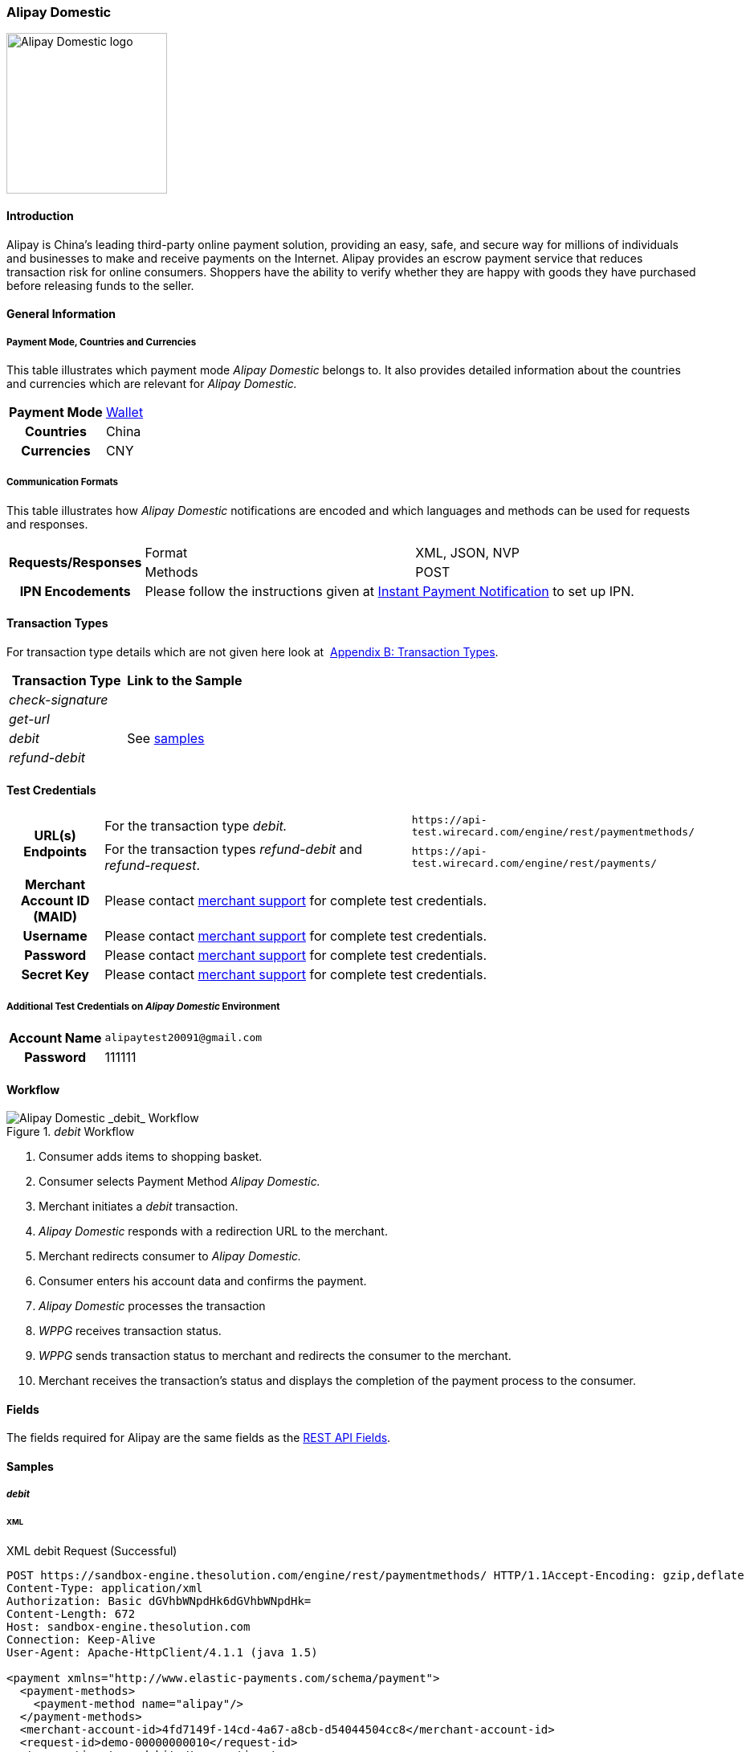 [#API_AlipayDomestic]
=== Alipay Domestic

image::images/11-03-alipay-domestic/AlipayDomestic_logo.jpg[alt=Alipay Domestic logo, width=200, align="right"]

[#API_AlipayDomestic_Introduction]
==== Introduction

Alipay is China's leading third-party online payment solution, providing
an easy, safe, and secure way for millions of individuals and businesses
to make and receive payments on the Internet. Alipay provides an escrow
payment service that reduces transaction risk for online consumers.
Shoppers have the ability to verify whether they are happy with goods
they have purchased before releasing funds to the seller.

[#API_AlipayDomestic_General]
==== General Information

[#API_AlipayDomestic_General_PaymentMode]
===== Payment Mode, Countries and Currencies

This table illustrates which payment mode _Alipay Domestic_ belongs
to. It also provides detailed information about the countries and
currencies which are relevant for _Alipay Domestic._

[cols="20h,80"]
|===
| Payment Mode | <<PaymentMethods_PaymentMode_Wallet, Wallet>>
| Countries | China
| Currencies | CNY
|===

[#API_AlipayDomestic_General_CommunicationFormats]
===== Communication Formats

This table illustrates how _Alipay Domestic_ notifications are encoded
and which languages and methods can be used for requests and responses.

[cols="20,40,40"]
|===
.2+h| Requests/Responses |Format  |XML, JSON, NVP
                         |Methods |POST
h| IPN Encodements     2+|Please follow the instructions given at
<<GeneralPlatformFeatures_IPN_NotificationExample_Alternative, Instant Payment Notification>> to set up IPN.
|===

[#API_AlipayDomestic_TransactionTypes]
==== Transaction Types

For transaction type details which are not given here look at 
<<AppendixB, Appendix B: Transaction Types>>.

[cols="e,"]
|===
| Transaction Type | Link to the Sample

| check-signature  |
| get-url          |
| debit            | See <<API_AlipayDomestic_Samples_Debit, samples>>
| refund-debit     | 
|===

[#AlipayDomestic_TestCredentials]
==== Test Credentials

[cols="15,55,30"]
|===
.2+h| URL(s) Endpoints
|For the transaction type _debit._
|``\https://api-test.wirecard.com/engine/rest/paymentmethods/``
|For the transaction types _refund-debit_ and _refund-request_.
|``\https://api-test.wirecard.com/engine/rest/payments/``

h| Merchant Account ID (MAID)
2+|Please contact <<ContactUs, merchant support>> for complete test credentials.

h| Username
2+|Please contact <<ContactUs, merchant support>> for complete test credentials.

h| Password
2+|Please contact <<ContactUs, merchant support>> for complete test credentials.

h| Secret Key
2+|Please contact <<ContactUs, merchant support>> for complete test credentials.
|===

[#API_AlipayDomestic_TestCredentials_Additional]
===== Additional Test Credentials on _Alipay Domestic_ Environment

[cols="20h, 80"]
|===
| Account Name | ``\alipaytest20091@gmail.com``
| Password | 111111
|===

[#API_AlipayDomestic_Workflow]
==== Workflow

._debit_ Workflow
image::images/11-03-alipay-domestic/AlipayDom_Workflow_debit.png[Alipay Domestic _debit_ Workflow]

. Consumer adds items to shopping basket.
. Consumer selects Payment Method _Alipay Domestic._
. Merchant initiates a _debit_ transaction.
. _Alipay Domestic_ responds with a redirection URL to the merchant.
. Merchant redirects consumer to _Alipay Domestic._
. Consumer enters his account data and confirms the payment.
. _Alipay Domestic_ processes the transaction
. _WPPG_ receives transaction status.
. _WPPG_ sends transaction status to merchant and redirects the
consumer to the merchant.
. Merchant receives the transaction's status and displays the
completion of the payment process to the consumer.

[#API_AlipayDomestic_Fields]
==== Fields

The fields required for Alipay are the same fields as
the <<RestApi_Fields, REST API Fields>>.  

[#API_AlipayDomestic_Samples]
==== Samples

[#API_AlipayDomestic_Samples_Debit]
===== _debit_

[#API_AlipayDomestic_Samples_Debit_Xml]
====== XML

.XML debit Request (Successful)

[source,xml]
----
POST https://sandbox-engine.thesolution.com/engine/rest/paymentmethods/ HTTP/1.1Accept-Encoding: gzip,deflate
Content-Type: application/xml
Authorization: Basic dGVhbWNpdHk6dGVhbWNpdHk=
Content-Length: 672
Host: sandbox-engine.thesolution.com
Connection: Keep-Alive
User-Agent: Apache-HttpClient/4.1.1 (java 1.5)

<payment xmlns="http://www.elastic-payments.com/schema/payment">
  <payment-methods>
    <payment-method name="alipay"/>
  </payment-methods>
  <merchant-account-id>4fd7149f-14cd-4a67-a8cb-d54044504cc8</merchant-account-id>
  <request-id>demo-00000000010</request-id>
  <transaction-type>debit</transaction-type>
  <requested-amount currency="CNY">1.01</requested-amount>
  <order-number>37530</order-number>
  <order-detail>Test product 001</order-detail>
  <ip-address>127.0.0.1</ip-address>
  <locale>en</locale>
  <account-holder>
    <first-name>John</first-name>
    <last-name>Doe</last-name>
    <email>john.doe@wirecard.com</email>
  </account-holder>
</payment>
----

.XML debit Response (Successful)

[source,xml]
----
HTTP/1.1 201 CreatedServer: nginx
Date: Wed, 10 Jun 2015 15:25:03 GMT
Content-Type: application/xml;charset=UTF-8
Content-Length: 1559
Connection: keep-alive
Content-Language: en-US

<payment xmlns="http://www.elastic-payments.com/schema/payment">
   <merchant-account-id>4fd7149f-14cd-4a67-a8cb-d54044504cc8</merchant-account-id>
   <transaction-id>ddae2fed-0f84-11e5-87be-00163e5411b5</transaction-id>
   <request-id>demo-00000000010</request-id>
   <transaction-type>debit</transaction-type>
   <transaction-state>success</transaction-state>
   <completion-time-stamp>2015-06-10T15:25:03.000Z</completion-time-stamp>
   <statuses>
      <status code="201.0000" description="The resource was successfully created." severity="information"/>
   </statuses>
   <requested-amount currency="CNY">1.01</requested-amount>
   <account-holder>
      <first-name>John</first-name>
      <last-name>Doe</last-name>
      <email>john.doe@wirecard.com</email>
   </account-holder>
   <ip-address>127.0.0.1</ip-address>
   <order-number>37530</order-number>
   <order-detail>Test product 001</order-detail>
   <payment-methods>
      <payment-method url="https://mapi.alipay.com/gateway.do?sign_type=MD5&amp;partner=2088101568358171&amp;_input_charset=utf-8&amp;service=create_direct_pay_by_user&amp;notify_url=https%3A%2F%2Fsandbox-engine.thesolution.com%2Fengine%2Fnotification%2Falipay%2F+&amp;return_url=https%3A%2F%2Fsandbox-engine.thesolution.com%2Fengine%2Fnotification%2Falipay%2Fredirect%2Fddae2fed-0f84-11e5-87be-00163e5411b5%2F&amp;out_trade_no=ddae2fed-0f84-11e5-87be-00163e5411b5&amp;payment_type=1&amp;subject=37530&amp;total_fee=1.01&amp;buyer_email=john.doe%40wirecard.com&amp;sign=f6821cc77d752ea2981e281325f7dce6" name="alipay"/>
   </payment-methods>
   <locale>en</locale>
</payment>
----

.XML debit Notification (Successful)

[source,xml]
----
Host: requestb.inContent-Type: text/plain
Total-Route-Time: 0
Connection: close
Payment.Request-Id: 7024F639-1ACA-458D-BA58-FFF8F05EFBE8
Content-Length: 5948
X-Request-Id: 66dc2fc3-bac3-4f5a-976c-f3879055b9df
Payment.Transaction-Id: c9297cf6-16c4-11e5-87be-00163e5411b5
Breadcrumbid: ID-staging-tomcat-n102-36990-1434638258564-0-4093
Via: 1.1 vegur
Connect-Time: 0
User-Agent: Jakarta Commons-HttpClient/3.1
Notification.Url: http://requestb.in/11h0jul1

<?xml version="1.0" encoding="UTF-8"?><payment xmlns="http://www.elastic-payments.com/schema/payment"><merchant-account-id>4fd7149f-14cd-4a67-a8cb-d54044504cc8</merchant-account-id><transaction-id>c9297cf6-16c4-11e5-87be-00163e5411b5</transaction-id><request-id>7024F639-1ACA-458D-BA58-FFF8F05EFBE8</request-id><transaction-type>debit</transaction-type><transaction-state>success</transaction-state><completion-time-stamp>2015-06-19T20:50:14.000Z</completion-time-stamp><statuses><status code="201.0000" description="alipay:The resource was successfully created." provider-transaction-id="2012111319234154" severity="information"/></statuses><requested-amount currency="CNY">1.010000</requested-amount><account-holder><first-name>John</first-name><last-name>Doe</last-name><email>alipay_test@alipay.com</email><phone>5555555555</phone><address><street1>150 Eglinton</street1><street2>Suite 111</street2><city>Toronto</city><state>ON</state><country>CA</country><postal-code>M4P1E8</postal-code></address></account-holder><ip-address>127.0.0.1</ip-address><order-number>PO98U457Z</order-number><order-detail>1 XL TShirt (white)</order-detail><notifications><notification url="http://requestb.in/11h0jul1"/></notifications><custom-fields><custom-field field-name="Invoice Number" field-value="IN4523H11"/></custom-fields><payment-methods><payment-method name="alipay"/></payment-methods><api-id>elastic-payment-page</api-id><processing-redirect-url/><cancel-redirect-url/><fail-redirect-url/><success-redirect-url/><Signature xmlns="http://www.w3.org/2000/09/xmldsig#"><SignedInfo><CanonicalizationMethod Algorithm="http://www.w3.org/TR/2001/REC-xml-c14n-20010315"/><SignatureMethod Algorithm="http://www.w3.org/2000/09/xmldsig#rsa-sha1"/><Reference URI=""><Transforms><Transform Algorithm="http://www.w3.org/2000/09/xmldsig#enveloped-signature"/></Transforms><DigestMethod Algorithm="http://www.w3.org/2000/09/xmldsig#sha1"/><DigestValue>grYdTCI/l0WY/lfhndtb5KAnilg=</DigestValue></Reference></SignedInfo><SignatureValue>KBU++2waR3mDKvcSL4nCfb5r5+cFnIGxHLHjA274RLC7wY2t7ziYJuRkHYWw2Yq/AElgEi3lzicU
G3ZAVh2ksdsVznm0Sk+NMfJO8Duh6p5WwvH8nuCmDCpupTjvsYHWT6qklZjaXPkXJ59k8dCx+0Xg
Axt2Dh8/SLiqMbhEWmR9F5+ivrAKKiv0bIjtqVGz2kxIj2TIKxhWQNc/RA+3Qj+rudkD4YNXtosB
n+zSlxgUs4LBi5OzfEHeH7Gie7yyxlLJJpa5j/02rGB6taTLD3HZ1+zwscqKdVEHiY43jsymTp73
lEDkeGmrcH9R7PPQCGNjFxk6S77ROmRGyV7gRw==</SignatureValue><KeyInfo><X509Data><X509SubjectName>CN=*.thesolution.com,OU=Domain Control Validated,O=*.thesolution.com</X509SubjectName><X509Certificate>MIIFaTCCBFGgAwIBAgIHS05K//8WnzANBgkqhkiG9w0BAQUFADCByjELMAkGA1UEBhMCVVMxEDAO
BgNVBAgTB0FyaXpvbmExEzARBgNVBAcTClNjb3R0c2RhbGUxGjAYBgNVBAoTEUdvRGFkZHkuY29t
LCBJbmMuMTMwMQYDVQQLEypodHRwOi8vY2VydGlmaWNhdGVzLmdvZGFkZHkuY29tL3JlcG9zaXRv
cnkxMDAuBgNVBAMTJ0dvIERhZGR5IFNlY3VyZSBDZXJ0aWZpY2F0aW9uIEF1dGhvcml0eTERMA8G
A1UEBRMIMDc5NjkyODcwHhcNMTExMTAxMTM1MzQxWhcNMTIxMjAxMTY0MTUwWjBbMRowGAYDVQQK
DBEqLnRoZXNvbHV0aW9uLmNvbTEhMB8GA1UECwwYRG9tYWluIENvbnRyb2wgVmFsaWRhdGVkMRow
GAYDVQQDDBEqLnRoZXNvbHV0aW9uLmNvbTCCASIwDQYJKoZIhvcNAQEBBQADggEPADCCAQoCggEB
AKdw14rJ3PjXr8NbZFypT14XRKpBLuwH+Y8+GPq7mb+X4D20ZHwQklPvO1DsHbnKf4PfbxlSeX+i
jwJ78fDuM9yezS193wzmzJzBnpUkvduiPD7lBpx87tIVT9Hcpt9dMrqF4Y9UByzOws77gMux5gHF
tV9KmSL7RF0rHSCm5/27n9hzxAffspZXhS3l1cBKGkIiltt5OlGnCGCZvFruyw2R7W/Z9MxxtLOn
+YdB6i04fc4oygtvzt4DycZ0ZwjT10W3E7/k/xGUx/pYH9RLN3Niu9xanRLESJlt2ohFXoE2eArP
+y+QAyj8c4P+k6bPwZegXCFsNHXP6VJyDZtOLSECAwEAAaOCAcAwggG8MA8GA1UdEwEB/wQFMAMB
AQAwHQYDVR0lBBYwFAYIKwYBBQUHAwEGCCsGAQUFBwMCMA4GA1UdDwEB/wQEAwIFoDAzBgNVHR8E
LDAqMCigJqAkhiJodHRwOi8vY3JsLmdvZGFkZHkuY29tL2dkczEtNTkuY3JsMFMGA1UdIARMMEow
SAYLYIZIAYb9bQEHFwEwOTA3BggrBgEFBQcCARYraHR0cDovL2NlcnRpZmljYXRlcy5nb2RhZGR5
LmNvbS9yZXBvc2l0b3J5LzCBgAYIKwYBBQUHAQEEdDByMCQGCCsGAQUFBzABhhhodHRwOi8vb2Nz
cC5nb2RhZGR5LmNvbS8wSgYIKwYBBQUHMAKGPmh0dHA6Ly9jZXJ0aWZpY2F0ZXMuZ29kYWRkeS5j
b20vcmVwb3NpdG9yeS9nZF9pbnRlcm1lZGlhdGUuY3J0MB8GA1UdIwQYMBaAFP2sYTKTbEXW4u6F
X5q653aZaMznMC0GA1UdEQQmMCSCESoudGhlc29sdXRpb24uY29tgg90aGVzb2x1dGlvbi5jb20w
HQYDVR0OBBYEFGWt8Z80Urg6pSHSiuot3idSbCOHMA0GCSqGSIb3DQEBBQUAA4IBAQBrdO66l5sg
s9zUIKiY1oQsKah69RkcQo1f7cwBwNDQLi/DY0KD4efWjOjeon3noaoJ26rrfKyfCE8ShmjGcOuL
4YdEFdvuFgEIBe86jg5CnVF0vNfdiaIMJXAE/SaoK/b/NabepcvwC2/A+snNaf4kmJkDbHg3IvIY
62znQhzyQWzpYRYaA36XlBxhoYoz8jKLntfSF/SvXCy/f+J9+55T1r/U2kM5Ulem7z9PsaJUHJjl
M35hH6Phh1kFU8r0FCuySsfPdyqZe5Xc/bP7yOub4XINvnIEZMcDQfL+PCIEdYDxNbYM6+gtCl78
8Bz9XY5A6TrXcazIPwW/t3jTZRs/</X509Certificate></X509Data></KeyInfo></Signature></payment>
----

.XML debit Request (Failure)

[source,xml]
----
POST https://sandbox-engine.thesolution.com/engine/rest/paymentmethods/ HTTP/1.1Accept-Encoding: gzip,deflate
Content-Type: application/xml
Authorization: Basic dGVhbWNpdHk6dGVhbWNpdHk=
Content-Length: 277
Host: sandbox-engine.thesolution.com
Connection: Keep-Alive
User-Agent: Apache-HttpClient/4.1.1 (java 1.5)

<payment xmlns="http://www.elastic-payments.com/schema/payment">
  <payment-methods>
    <payment-method name="alipay"/>
  </payment-methods>
  <merchant-account-id>4fd7149f-14cd-4a67-a8cb-d54044504cc8</merchant-account-id>
  <request-id>demo-011111112</request-id>
</payment>
----

.XML debit Response (Failure)

[source,xml]
----
HTTP/1.1 201 CreatedServer: nginx
Date: Wed, 17 Jun 2015 16:33:32 GMT
Content-Type: application/xml;charset=UTF-8
Content-Length: 519
Connection: keep-alive
Content-Language: en-US

<?xml version="1.0" encoding="UTF-8" standalone="yes"?><payment xmlns="http://www.elastic-payments.com/schema/payment"><merchant-account-id>4fd7149f-14cd-4a67-a8cb-d54044504cc8</merchant-account-id><request-id>demo-011111112</request-id><transaction-state>failed</transaction-state><statuses><status code="400.1011" description="The Requested Amount has not been provided.  Please check your input and try again." severity="error"/></statuses><payment-methods><payment-method name="alipay"/></payment-methods></payment>
----

.XML debit Notification (Failure)

[source,xml]
----
Content-Type: text/plain
X-Request-Id: dfbf48c3-abbe-4511-9a2b-65a204f1fba9
Host: requestb.in
Content-Length: 5984
User-Agent: Jakarta Commons-HttpClient/3.1
Total-Route-Time: 0
Payment.Request-Id: C8AAC76A-E41A-42E1-9E2E-234ECBFFA3C1
Notification.Url: http://requestb.in/11h0jul1
Connection: close
Connect-Time: 1
Breadcrumbid: ID-staging-tomcat-n101-59038-1434563095388-0-4521
Via: 1.1 vegur
Payment.Transaction-Id: 467b957f-16c1-11e5-87be-00163e5411b5


<?xml version="1.0" encoding="UTF-8"?><payment xmlns="http://www.elastic-payments.com/schema/payment"><merchant-account-id>4fd7149f-14cd-4a67-a8cb-d54044504cc8</merchant-account-id><transaction-id>467b957f-16c1-11e5-87be-00163e5411b5</transaction-id><request-id>C8AAC76A-E41A-42E1-9E2E-234ECBFFA3C1</request-id><transaction-type>debit</transaction-type><transaction-state>failed</transaction-state><completion-time-stamp>2015-06-19T20:25:07.000Z</completion-time-stamp><statuses><status code="500.1999" description="alipay:The acquirer returned an unknown response.  Contact Technical Support." provider-transaction-id="2012111319234154" severity="error"/></statuses><requested-amount currency="CNY">1.010000</requested-amount><account-holder><first-name>John</first-name><last-name>Doe</last-name><email>alipay_test@alipay.com</email><phone>5555555555</phone><address><street1>150 Eglinton</street1><street2>Suite 111</street2><city>Toronto</city><state>ON</state><country>CA</country><postal-code>M4P1E8</postal-code></address></account-holder><ip-address>127.0.0.1</ip-address><order-number>PO98U457Z</order-number><order-detail>1 XL TShirt (white)</order-detail><notifications><notification url="http://requestb.in/11h0jul1"/></notifications><custom-fields><custom-field field-name="Invoice Number" field-value="IN4523H11"/></custom-fields><payment-methods><payment-method name="alipay"/></payment-methods><api-id>elastic-payment-page</api-id><processing-redirect-url/><cancel-redirect-url/><fail-redirect-url/><success-redirect-url/><Signature xmlns="http://www.w3.org/2000/09/xmldsig#"><SignedInfo><CanonicalizationMethod Algorithm="http://www.w3.org/TR/2001/REC-xml-c14n-20010315"/><SignatureMethod Algorithm="http://www.w3.org/2000/09/xmldsig#rsa-sha1"/><Reference URI=""><Transforms><Transform Algorithm="http://www.w3.org/2000/09/xmldsig#enveloped-signature"/></Transforms><DigestMethod Algorithm="http://www.w3.org/2000/09/xmldsig#sha1"/><DigestValue>mqhOEJMTImb4P9xEORSOL9q86AE=</DigestValue></Reference></SignedInfo><SignatureValue>ZPm7gEPGCXTYpchTeKIhV1jpkBwAZhbq5bl4EutR5mWk6GHjCdhG1s9nCQHqJcwNmH6mN2Hunrif
+ZD1pE99CKikvftUZkcCc9Rw5l/5rKYIyLxpOelYfSW57wxj1U/7jlvKi1SrizoVP80gXwBhR2qm
56p+rdK7TR/nW+btTBt3T1hStgwvBgREYtXnlRwcu9Fe9oaGD6xGJwfalU3V/Q5LHDn7H8NZAjEJ
/ICcsXBTlTi8SYfO757+vAuHtTq2/uZQqSxNfvNdSXScH/goMKGEd8MPzkxKWMWzs6ohVQZoNk4p
XA3WSu0KCTdxgwNXcz4Op1L6ezCXEhUXnvbkiA==</SignatureValue><KeyInfo><X509Data><X509SubjectName>CN=*.thesolution.com,OU=Domain Control Validated,O=*.thesolution.com</X509SubjectName><X509Certificate>MIIFaTCCBFGgAwIBAgIHS05K//8WnzANBgkqhkiG9w0BAQUFADCByjELMAkGA1UEBhMCVVMxEDAO
BgNVBAgTB0FyaXpvbmExEzARBgNVBAcTClNjb3R0c2RhbGUxGjAYBgNVBAoTEUdvRGFkZHkuY29t
LCBJbmMuMTMwMQYDVQQLEypodHRwOi8vY2VydGlmaWNhdGVzLmdvZGFkZHkuY29tL3JlcG9zaXRv
cnkxMDAuBgNVBAMTJ0dvIERhZGR5IFNlY3VyZSBDZXJ0aWZpY2F0aW9uIEF1dGhvcml0eTERMA8G
A1UEBRMIMDc5NjkyODcwHhcNMTExMTAxMTM1MzQxWhcNMTIxMjAxMTY0MTUwWjBbMRowGAYDVQQK
DBEqLnRoZXNvbHV0aW9uLmNvbTEhMB8GA1UECwwYRG9tYWluIENvbnRyb2wgVmFsaWRhdGVkMRow
GAYDVQQDDBEqLnRoZXNvbHV0aW9uLmNvbTCCASIwDQYJKoZIhvcNAQEBBQADggEPADCCAQoCggEB
AKdw14rJ3PjXr8NbZFypT14XRKpBLuwH+Y8+GPq7mb+X4D20ZHwQklPvO1DsHbnKf4PfbxlSeX+i
jwJ78fDuM9yezS193wzmzJzBnpUkvduiPD7lBpx87tIVT9Hcpt9dMrqF4Y9UByzOws77gMux5gHF
tV9KmSL7RF0rHSCm5/27n9hzxAffspZXhS3l1cBKGkIiltt5OlGnCGCZvFruyw2R7W/Z9MxxtLOn
+YdB6i04fc4oygtvzt4DycZ0ZwjT10W3E7/k/xGUx/pYH9RLN3Niu9xanRLESJlt2ohFXoE2eArP
+y+QAyj8c4P+k6bPwZegXCFsNHXP6VJyDZtOLSECAwEAAaOCAcAwggG8MA8GA1UdEwEB/wQFMAMB
AQAwHQYDVR0lBBYwFAYIKwYBBQUHAwEGCCsGAQUFBwMCMA4GA1UdDwEB/wQEAwIFoDAzBgNVHR8E
LDAqMCigJqAkhiJodHRwOi8vY3JsLmdvZGFkZHkuY29tL2dkczEtNTkuY3JsMFMGA1UdIARMMEow
SAYLYIZIAYb9bQEHFwEwOTA3BggrBgEFBQcCARYraHR0cDovL2NlcnRpZmljYXRlcy5nb2RhZGR5
LmNvbS9yZXBvc2l0b3J5LzCBgAYIKwYBBQUHAQEEdDByMCQGCCsGAQUFBzABhhhodHRwOi8vb2Nz
cC5nb2RhZGR5LmNvbS8wSgYIKwYBBQUHMAKGPmh0dHA6Ly9jZXJ0aWZpY2F0ZXMuZ29kYWRkeS5j
b20vcmVwb3NpdG9yeS9nZF9pbnRlcm1lZGlhdGUuY3J0MB8GA1UdIwQYMBaAFP2sYTKTbEXW4u6F
X5q653aZaMznMC0GA1UdEQQmMCSCESoudGhlc29sdXRpb24uY29tgg90aGVzb2x1dGlvbi5jb20w
HQYDVR0OBBYEFGWt8Z80Urg6pSHSiuot3idSbCOHMA0GCSqGSIb3DQEBBQUAA4IBAQBrdO66l5sg
s9zUIKiY1oQsKah69RkcQo1f7cwBwNDQLi/DY0KD4efWjOjeon3noaoJ26rrfKyfCE8ShmjGcOuL
4YdEFdvuFgEIBe86jg5CnVF0vNfdiaIMJXAE/SaoK/b/NabepcvwC2/A+snNaf4kmJkDbHg3IvIY
62znQhzyQWzpYRYaA36XlBxhoYoz8jKLntfSF/SvXCy/f+J9+55T1r/U2kM5Ulem7z9PsaJUHJjl
M35hH6Phh1kFU8r0FCuySsfPdyqZe5Xc/bP7yOub4XINvnIEZMcDQfL+PCIEdYDxNbYM6+gtCl78
8Bz9XY5A6TrXcazIPwW/t3jTZRs/</X509Certificate></X509Data></KeyInfo></Signature></payment>
----

[#API_AlipayDomestic_Samples_Debit_Nvp]
====== NVP

.NVP debit Request (Successful)

[source]
----
POST https://sandbox-engine.thesolution.com/engine/rest/paymentmethods/ HTTP/1.1Accept-Encoding: gzip,deflate
Content-Type: application/x-www-form-urlencoded;charset=UTF-8
Authorization: Basic dGVhbWNpdHk6dGVhbWNpdHk=
Accept: text/plain
Content-Length: 307
Host: sandbox-engine.thesolution.com
Connection: Keep-Alive
User-Agent: Apache-HttpClient/4.1.1 (java 1.5)

merchant_account_id=4fd7149f-14cd-4a67-a8cb-d54044504cc8&request_id=demo-9424&transaction_type=debit&requested_amount_currency=CNY&requested_amount=1.01&first_name=John&last_name=Doe&email=john.doe@wirecard.com&order_number=15957&order_detail=TestProduct&locale=en&ip_address=127.0.0.1&payment_method=alipay
----

.NVP debit Response (Successful)

[source]
----
HTTP/1.1 201 CreatedServer: nginx
Date: Wed, 17 Jun 2015 13:58:46 GMT
Content-Length: 1181
Connection: keep-alive
Content-Language: en-US

order_number=15957&payment_method_url=https%3A%2F%2Fmapi.alipay.com%2Fgateway.do%3Fsign_type%3DMD5%26partner%3D2088101568358171%26_input_charset%3Dutf-8%26service%3Dcreate_direct_pay_by_user%26notify_url%3Dhttps%253A%252F%252Fsandbox-engine.thesolution.com%252Fengine%252Fnotification%252Falipay%252F%2B%26return_url%3Dhttps%253A%252F%252Fsandbox-engine.thesolution.com%252Fengine%252Fnotification%252Falipay%252Fredirect%252Ff86aa01d-14f8-11e5-87be-00163e5411b5%252F%26out_trade_no%3Df86aa01d-14f8-11e5-87be-00163e5411b5%26payment_type%3D1%26subject%3D15957%26total_fee%3D1.01%26buyer_email%3Djohn.doe%2540wirecard.com%26sign%3Dd8668eea74f6bd87a8d9e8458a8efc16&transaction_type=debit&locale=en&completion_time_stamp=20150617135845&status_code_1=201.0000&status_severity_1=information&transaction_state=success&transaction_id=f86aa01d-14f8-11e5-87be-00163e5411b5&first_name=John&merchant_account_id=4fd7149f-14cd-4a67-a8cb-d54044504cc8&ip_address=127.0.0.1&order_detail=TestProduct&request_id=demo-2664&requested_amount=1.01&requested_amount_currency=CNY&email=john.doe%40wirecard.com&status_description_1=The+resource+was+successfully+created.&last_name=Doe&payment_method=alipay&
----

.NVP debit Notification (Successful)

[source]
----
Content-Type: text/plainX-Request-Id: 302e2bc6-6017-49f0-8525-6ecf32f6664d
Host: requestb.in
Content-Length: 782
User-Agent: Jakarta Commons-HttpClient/3.1
Total-Route-Time: 0
Payment.Request-Id: c21d76ed-1d3d-5eee-e64f-aa0f6bced54d
Notification.Url: http://requestb.in/11h0jul1
Connection: close
Connect-Time: 0
Breadcrumbid: ID-staging-tomcat-n102-36990-1434638258564-0-4025
Via: 1.1 vegur
Payment.Transaction-Id: 916d9ac8-16c2-11e5-87be-00163e5411b5

phone=1+555+555+5555&transaction_type=debit&locale=&status_severity_1=information&status_code_1=201.0000&completion_time_stamp=20150619203422&state=ON&transaction_state=success&city=Toronto&merchant_account_id=4fd7149f-14cd-4a67-a8cb-d54044504cc8&first_name=John&requested_amount_currency=CNY&status_description_1=alipay%3AThe+resource+was+successfully+created.&response_signature=dc72eb8184a9d6aa3914d6fb8753ab8b30ae633324ec08da7693e1ba71446370&street1=123+test&transaction_id=916d9ac8-16c2-11e5-87be-00163e5411b5&country=CA&ip_address=127.0.0.1&request_id=c21d76ed-1d3d-5eee-e64f-aa0f6bced54d&provider_transaction_reference_id=&requested_amount=1.010000&email=john.doe%40wirecard.com&provider_transaction_id_1=2012111319234154&postal_code=M4P1E8&last_name=Doe&authorization_code=&
----

.NVP debit Request (Failure)

[source]
----
POST https://sandbox-engine.thesolution.com/engine/rest/paymentmethods/ HTTP/1.1Accept-Encoding: gzip,deflate
Content-Type: application/x-www-form-urlencoded
Authorization: Basic dGVhbWNpdHk6dGVhbWNpdHk=
Accept: text/plain
Content-Length: 312
Host: sandbox-engine.thesolution.com
Connection: Keep-Alive
User-Agent: Apache-HttpClient/4.1.1 (java 1.5)

merchant_account_id=7bc76f18-67f4-4080-943b-dbce27459aa5&request_id=demo-6835&transaction_type=debit&requested_amount_currency=&requested_amount=1.01&first_name=John&last_name=Doe&email=john.doe@wirecard.com&order_number=15957&order_detail=TestProduct&locale=en&ip_address=127.0.0.1&payment_method=alipay
----

.NVP debit Response (Failure)

[source]
----
HTTP/1.1 201 CreatedServer: nginx
Date: Wed, 17 Jun 2015 19:35:25 GMT
Content-Length: 474
Connection: keep-alive
Content-Language: en-US

order_number=15957&transaction_type=debit&locale=en&status_code_1=400.1012&status_severity_1=error&transaction_state=failed&first_name=John&merchant_account_id=7bc76f18-67f4-4080-943b-dbce27459aa5&ip_address=127.0.0.1&order_detail=TestProduct&request_id=demo-6835&requested_amount=1.01&email=john.doe%40wirecard.com&status_description_1=The+Requested+Amount+Currency+has+not+been+provided.++Please+check+your+input+and+try+again.&last_name=Doe&payment_method=alipay&
----

.NVP debit Notification (Failure)

[source]
----
Content-Type: text/plainX-Request-Id: 4c5a9b45-61cb-4d00-b00c-ec12f3314d29
Host: requestb.in
Content-Length: 807
User-Agent: Jakarta Commons-HttpClient/3.1
Total-Route-Time: 0
Payment.Request-Id: b084ff49-d7ed-dc11-70b5-285197d02677
Notification.Url: http://requestb.in/11h0jul1
Connection: close
Connect-Time: 1
Breadcrumbid: ID-staging-tomcat-n102-36990-1434638258564-0-4069
Via: 1.1 vegur
Payment.Transaction-Id: 0362410c-16c3-11e5-87be-00163e5411b5

phone=1+555+555+5555&transaction_type=debit&locale=&status_severity_1=error&status_code_1=500.1999&completion_time_stamp=20150619203733&state=ON&transaction_state=failed&city=Toronto&merchant_account_id=4fd7149f-14cd-4a67-a8cb-d54044504cc8&first_name=John&requested_amount_currency=CNY&status_description_1=alipay%3AThe+acquirer+returned+an+unknown+response.++Contact+Technical+Support.&response_signature=1ad9240967ddb2fa3cbae7cf9ea01037f59e3e795c674e9358e8af1d280016dc&street1=123+test&transaction_id=0362410c-16c3-11e5-87be-00163e5411b5&country=CA&ip_address=127.0.0.1&request_id=b084ff49-d7ed-dc11-70b5-285197d02677&provider_transaction_reference_id=&requested_amount=1.010000&email=john.doe%40wirecard.com&provider_transaction_id_1=2012111319234154&postal_code=M4P1E8&last_name=Doe&authorization_code=&
----
